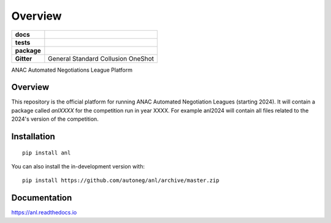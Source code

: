 ========
Overview
========

.. start-badges

.. list-table::
    :stub-columns: 1

    * - docs
      - |docs| |binder|
    * - tests
      - | |CI| |PyPiPublished| |codecov| |codacy|
    * - package
      - | |version| |wheel| |supported-versions| |supported-implementations| |commits-since|
    * - Gitter
      - | General |gitter| Standard |std| Collusion |collusion| OneShot |oneshot|
.. |docs| image:: https://readthedocs.org/projects/anl/badge/?style=flat
    :target: https://anl.readthedocs.io/en/latest
    :alt: Documentation Status

.. |codecov| image:: https://codecov.io/gh/autoneg/anl/branch/master/graph/badge.svg
    :target: https://codecov.io/gh/autoneg/anl
    :alt: Coverage Status

.. |codacy| image:: https://img.shields.io/codacy/grade/f9512287d5d0485a80cf39e75dfc6d22.svg
    :target: https://www.codacy.com/app/autoneg/anl
    :alt: Codacy Code Quality Status

.. |version| image:: https://img.shields.io/pypi/v/anl.svg
    :alt: PyPI Package latest release
    :target: https://pypi.org/project/anl

.. |wheel| image:: https://img.shields.io/pypi/wheel/anl.svg
    :alt: PyPI Wheel
    :target: https://pypi.org/project/anl

.. |supported-versions| image:: https://img.shields.io/pypi/pyversions/anl.svg
    :alt: Supported versions
    :target: https://pypi.org/project/anl

.. |supported-implementations| image:: https://img.shields.io/pypi/implementation/anl.svg
    :alt: Supported implementations
    :target: https://pypi.org/project/anl

.. |commits-since| image:: https://img.shields.io/github/commits-since/autoneg/anl/v0.6.2.svg
    :alt: Commits since latest release
    :target: https://github.com/autoneg/anl/compare/v0.6.2...master

.. |CI| image:: https://github.com/autoneg/anl/workflows/CI/badge.svg
    :target: https://www.github.com/autoneg/anl
    :alt: Build Status

.. |PyPiPublished| image:: https://github.com/autoneg/anl/workflows/PyPI/badge.svg
    :target: https://pypi.python.org/pypi/anl
    :alt: Published on Pypi

.. |gitter| image:: https://badges.gitter.im/anl-anac/community.svg
   :alt: Join the chat at https://gitter.im/anl-anac/community
   :target: https://gitter.im/anl-anac/community?utm_source=badge&utm_medium=badge&utm_campaign=pr-badge&utm_content=badge

.. |std| image:: https://badges.gitter.im/anl-anac/standard.svg
   :alt: Join the chat at https://gitter.im/anl-anac/standard
   :target: https://gitter.im/anl-anac/standard?utm_source=badge&utm_medium=badge&utm_campaign=pr-badge&utm_content=badge

.. |collusion| image:: https://badges.gitter.im/anl-anac/collusion.svg
   :alt: Join the chat at https://gitter.im/anl-anac/collusion
   :target: https://gitter.im/anl-anac/collusion?utm_source=badge&utm_medium=badge&utm_campaign=pr-badge&utm_content=badge

.. |oneshot| image:: https://badges.gitter.im/anl-anac/ones-hot.svg
   :alt: Join the chat at https://gitter.im/anl-anac/one-shot
   :target: https://gitter.im/anl-anac/one-shot?utm_source=badge&utm_medium=badge&utm_campaign=pr-badge&utm_content=badge

.. |binder| image:: https://mybinder.org/badge_logo.svg
   :alt: run in binder
   :target: https://mybinder.org/v2/gh/autoneg/anl/HEAD

.. end-badges

ANAC Automated Negotiations League Platform

Overview
========

This repository is the official platform for running ANAC Automated Negotiation Leagues (starting 2024). It will contain a package
called `anlXXXX` for the competition run in year XXXX. For example anl2024 will contain all files related to the
2024's version of the competition.


Installation
============

::

    pip install anl

You can also install the in-development version with::

    pip install https://github.com/autoneg/anl/archive/master.zip


Documentation
=============


https://anl.readthedocs.io


